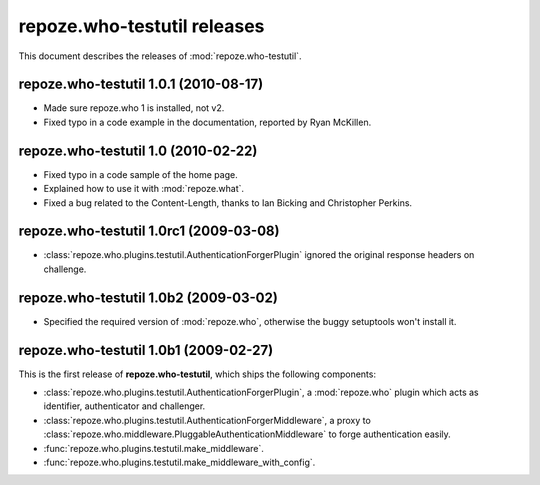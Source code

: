 ********************************
**repoze.who-testutil** releases
********************************

This document describes the releases of :mod:`repoze.who-testutil`.


**repoze.who-testutil** 1.0.1 (2010-08-17)
=============================================

* Made sure repoze.who 1 is installed, not v2.
* Fixed typo in a code example in the documentation, reported by Ryan McKillen.


.. _1.0:

**repoze.who-testutil** 1.0 (2010-02-22)
=============================================

* Fixed typo in a code sample of the home page.
* Explained how to use it with :mod:`repoze.what`.
* Fixed a bug related to the Content-Length, thanks to Ian Bicking and
  Christopher Perkins.


.. _1.0rc1:

**repoze.who-testutil** 1.0rc1 (2009-03-08)
===========================================
* :class:`repoze.who.plugins.testutil.AuthenticationForgerPlugin` ignored the
  original response headers on challenge.


.. _1.0b2:

**repoze.who-testutil** 1.0b2 (2009-03-02)
==========================================

* Specified the required version of :mod:`repoze.who`, otherwise the buggy
  setuptools won't install it.


.. _1.0b1:

**repoze.who-testutil** 1.0b1 (2009-02-27)
==========================================

This is the first release of **repoze.who-testutil**, which ships the following
components:

* :class:`repoze.who.plugins.testutil.AuthenticationForgerPlugin`, a
  :mod:`repoze.who` plugin which acts as identifier, authenticator and
  challenger.
* :class:`repoze.who.plugins.testutil.AuthenticationForgerMiddleware`, a
  proxy to :class:`repoze.who.middleware.PluggableAuthenticationMiddleware`
  to forge authentication easily.
* :func:`repoze.who.plugins.testutil.make_middleware`.
* :func:`repoze.who.plugins.testutil.make_middleware_with_config`.
